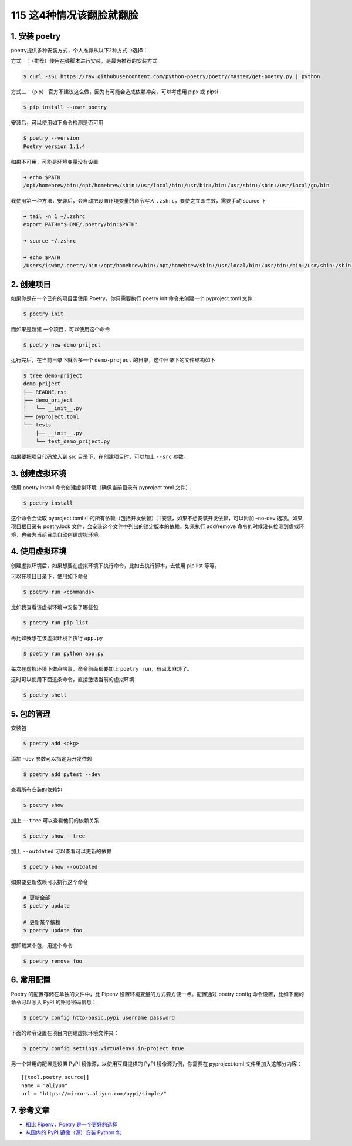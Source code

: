 115 这4种情况该翻脸就翻脸
====================================

1. 安装 poetry
--------------

poetry提供多种安装方式，个人推荐从以下2种方式中选择：

方式一：（推荐）使用在线脚本进行安装，是最为推荐的安装方式

.. code:: shell

   $ curl -sSL https://raw.githubusercontent.com/python-poetry/poetry/master/get-poetry.py | python

方式二：（pip） 官方不建议这么做，因为有可能会造成依赖冲突，可以考虑用
pipx 或 pipsi

.. code:: shell

   $ pip install --user poetry

安装后，可以使用如下命令检测是否可用

.. code:: shell

   $ poetry --version
   Poetry version 1.1.4

如果不可用，可能是环境变量没有设置

.. code:: shell

   ➜ echo $PATH
   /opt/homebrew/bin:/opt/homebrew/sbin:/usr/local/bin:/usr/bin:/bin:/usr/sbin:/sbin:/usr/local/go/bin

我使用第一种方法，安装后，会自动把设置环境变量的命令写入
``.zshrc``\ ，要使之立即生效，需要手动 source 下

.. code:: bash

   ➜ tail -n 1 ~/.zshrc
   export PATH="$HOME/.poetry/bin:$PATH"

   ➜ source ~/.zshrc

   ➜ echo $PATH
   /Users/iswbm/.poetry/bin:/opt/homebrew/bin:/opt/homebrew/sbin:/usr/local/bin:/usr/bin:/bin:/usr/sbin:/sbin:/usr/local/go/bin

2. 创建项目
-----------

如果你是在一个已有的项目里使用 Poetry，你只需要执行 poetry init
命令来创建一个 pyproject.toml 文件：

.. code:: shell

   $ poetry init

而如果是新建 一个项目，可以使用这个命令

.. code:: shell

   $ poetry new demo-priject

运行完后，在当前目录下就会多一个 ``demo-project``
的目录，这个目录下的文件结构如下

.. code:: shell

   $ tree demo-priject
   demo-priject
   ├── README.rst
   ├── demo_priject
   │   └── __init__.py
   ├── pyproject.toml
   └── tests
       ├── __init__.py
       └── test_demo_priject.py

如果要把项目代码放入到 src 目录下，在创建项目时，可以加上 ``--src``
参数。

3. 创建虚拟环境
---------------

使用 poetry install 命令创建虚拟环境（确保当前目录有 pyproject.toml
文件）：

.. code:: shell

   $ poetry install

这个命令会读取 pyproject.toml
中的所有依赖（包括开发依赖）并安装，如果不想安装开发依赖，可以附加
–no-dev 选项。如果项目根目录有 poetry.lock
文件，会安装这个文件中列出的锁定版本的依赖。如果执行 add/remove
命令的时候没有检测到虚拟环境，也会为当前目录自动创建虚拟环境。

.. image:: http://image.iswbm.com/image-20201220164337699.png

4. 使用虚拟环境
---------------

创建虚拟环境后，如果想要在虚拟环境下执行命令，比如去执行脚本，去使用 pip
list 等等。

可以在项目目录下，使用如下命令

.. code:: shell

   $ poetry run <commands>

比如我查看该虚拟环境中安装了哪些包

.. code:: shell

   $ poetry run pip list

再比如我想在该虚拟环境下执行 ``app.py``

.. code:: shell

   $ poetry run python app.py

每次在虚拟环境下做点啥事，命令前面都要加上
``poetry run``\ ，有点太麻烦了。

这时可以使用下面这条命令，直接激活当前的虚拟环境

.. code:: shell

   $ poetry shell

5. 包的管理
-----------

安装包

.. code:: shell

   $ poetry add <pkg>

添加 –dev 参数可以指定为开发依赖

.. code:: shell

   $ poetry add pytest --dev

查看所有安装的依赖包

.. code:: shell

   $ poetry show

加上 ``--tree`` 可以查看他们的依赖关系

.. code:: shell

   $ poetry show --tree

加上 ``--outdated`` 可以查看可以更新的依赖

.. code:: shell

   $ poetry show --outdated

如果要更新依赖可以执行这个命令

.. code:: shell

   # 更新全部
   $ poetry update

   # 更新某个依赖
   $ poetry update foo

想卸载某个包，用这个命令

.. code:: shell

   $ poetry remove foo

6. 常用配置
-----------

Poetry 的配置存储在单独的文件中，比 Pipenv
设置环境变量的方式要方便一点。配置通过 poetry config
命令设置，比如下面的命令可以写入 PyPI 的账号密码信息：

.. code:: shell

   $ poetry config http-basic.pypi username password

下面的命令设置在项目内创建虚拟环境文件夹：

.. code:: shell

   $ poetry config settings.virtualenvs.in-project true

另一个常用的配置是设置 PyPI 镜像源，以使用豆瓣提供的 PyPI
镜像源为例，你需要在 pyproject.toml 文件里加入这部分内容：

::

   [[tool.poetry.source]]
   name = "aliyun"
   url = "https://mirrors.aliyun.com/pypi/simple/"

7. 参考文章
-----------

-  `相比 Pipenv，Poetry
   是一个更好的选择 <https://zhuanlan.zhihu.com/p/81025311>`__
-  `从国内的 PyPI 镜像（源）安装 Python
   包 <https://greyli.com/set-pypi-mirror/>`__
